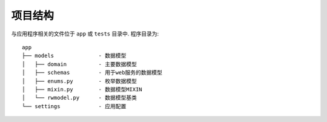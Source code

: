 项目结构
-----------------

与应用程序相关的文件位于 ``app`` 或 ``tests`` 目录中. 程序目录为:

::

    app
    ├── models              - 数据模型
    │   ├── domain          - 主要数据模型
    │   ├── schemas         - 用于web服务的数据模型
    │   ├── enums.py        - 枚举数据模型
    │   ├── mixin.py        - 数据模型MIXIN
    │   └── rwmodel.py      - 数据模型基类
    └── settings            - 应用配置

